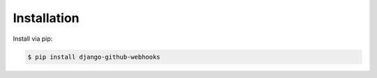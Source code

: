 Installation
============

Install via pip:

.. code-block:: console

    $ pip install django-github-webhooks

